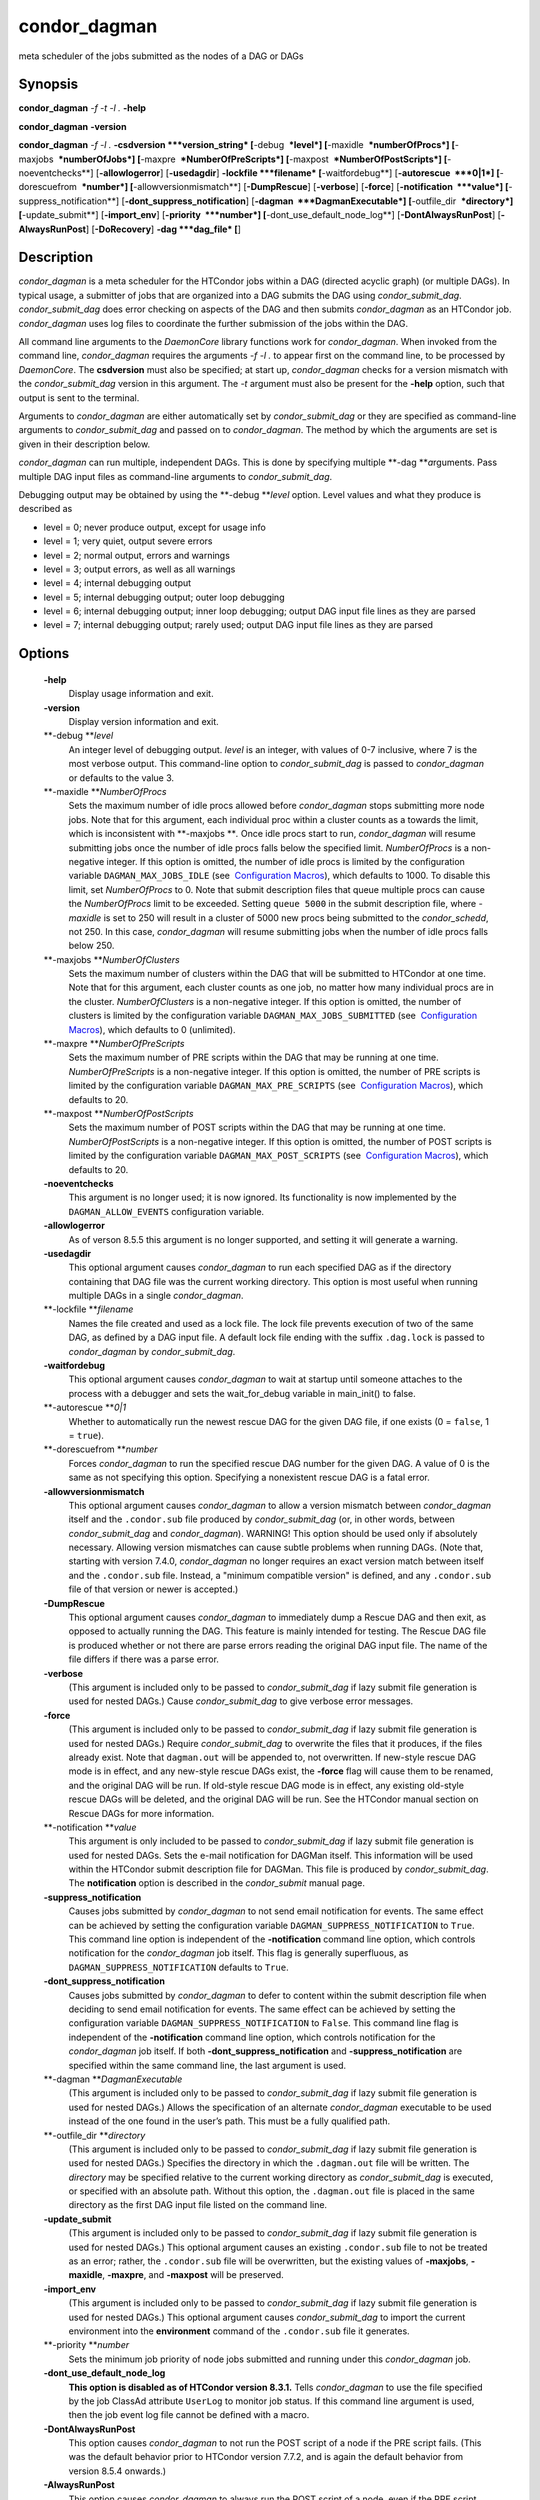       

condor\_dagman
==============

meta scheduler of the jobs submitted as the nodes of a DAG or DAGs

Synopsis
--------

**condor\_dagman** *-f* *-t* *-l .* **-help**

**condor\_dagman** **-version**

**condor\_dagman** *-f* *-l .* **-csdversion **\ *version\_string*
[**-debug  **\ *level*] [**-maxidle  **\ *numberOfProcs*]
[**-maxjobs  **\ *numberOfJobs*] [**-maxpre  **\ *NumberOfPreScripts*]
[**-maxpost  **\ *NumberOfPostScripts*] [**-noeventchecks**\ ]
[**-allowlogerror**\ ] [**-usedagdir**\ ] **-lockfile **\ *filename*
[**-waitfordebug**\ ] [**-autorescue  **\ *0\|1*]
[**-dorescuefrom  **\ *number*] [**-allowversionmismatch**\ ]
[**-DumpRescue**\ ] [**-verbose**\ ] [**-force**\ ]
[**-notification  **\ *value*] [**-suppress\_notification**\ ]
[**-dont\_suppress\_notification**\ ]
[**-dagman  **\ *DagmanExecutable*] [**-outfile\_dir  **\ *directory*]
[**-update\_submit**\ ] [**-import\_env**\ ] [**-priority  **\ *number*]
[**-dont\_use\_default\_node\_log**\ ] [**-DontAlwaysRunPost**\ ]
[**-AlwaysRunPost**\ ] [**-DoRecovery**\ ] **-dag **\ *dag\_file* [**\ ]

Description
-----------

*condor\_dagman* is a meta scheduler for the HTCondor jobs within a DAG
(directed acyclic graph) (or multiple DAGs). In typical usage, a
submitter of jobs that are organized into a DAG submits the DAG using
*condor\_submit\_dag*. *condor\_submit\_dag* does error checking on
aspects of the DAG and then submits *condor\_dagman* as an HTCondor job.
*condor\_dagman* uses log files to coordinate the further submission of
the jobs within the DAG.

All command line arguments to the *DaemonCore* library functions work
for *condor\_dagman*. When invoked from the command line,
*condor\_dagman* requires the arguments *-f -l .* to appear first on the
command line, to be processed by *DaemonCore*. The **csdversion** must
also be specified; at start up, *condor\_dagman* checks for a version
mismatch with the *condor\_submit\_dag* version in this argument. The
*-t* argument must also be present for the **-help** option, such that
output is sent to the terminal.

Arguments to *condor\_dagman* are either automatically set by
*condor\_submit\_dag* or they are specified as command-line arguments to
*condor\_submit\_dag* and passed on to *condor\_dagman*. The method by
which the arguments are set is given in their description below.

*condor\_dagman* can run multiple, independent DAGs. This is done by
specifying multiple **-dag **\ *a*\ rguments. Pass multiple DAG input
files as command-line arguments to *condor\_submit\_dag*.

Debugging output may be obtained by using the **-debug **\ *level*
option. Level values and what they produce is described as

-  level = 0; never produce output, except for usage info
-  level = 1; very quiet, output severe errors
-  level = 2; normal output, errors and warnings
-  level = 3; output errors, as well as all warnings
-  level = 4; internal debugging output
-  level = 5; internal debugging output; outer loop debugging
-  level = 6; internal debugging output; inner loop debugging; output
   DAG input file lines as they are parsed
-  level = 7; internal debugging output; rarely used; output DAG input
   file lines as they are parsed

Options
-------

 **-help**
    Display usage information and exit.
 **-version**
    Display version information and exit.
 **-debug **\ *level*
    An integer level of debugging output. *level* is an integer, with
    values of 0-7 inclusive, where 7 is the most verbose output. This
    command-line option to *condor\_submit\_dag* is passed to
    *condor\_dagman* or defaults to the value 3.
 **-maxidle **\ *NumberOfProcs*
    Sets the maximum number of idle procs allowed before
    *condor\_dagman* stops submitting more node jobs. Note that for this
    argument, each individual proc within a cluster counts as a towards
    the limit, which is inconsistent with **-maxjobs **\ *.* Once idle
    procs start to run, *condor\_dagman* will resume submitting jobs
    once the number of idle procs falls below the specified limit.
    *NumberOfProcs* is a non-negative integer. If this option is
    omitted, the number of idle procs is limited by the configuration
    variable ``DAGMAN_MAX_JOBS_IDLE`` (see  `Configuration
    Macros <../admin-manual/configuration-macros.html>`__), which
    defaults to 1000. To disable this limit, set *NumberOfProcs* to 0.
    Note that submit description files that queue multiple procs can
    cause the *NumberOfProcs* limit to be exceeded. Setting
    ``queue 5000`` in the submit description file, where *-maxidle* is
    set to 250 will result in a cluster of 5000 new procs being
    submitted to the *condor\_schedd*, not 250. In this case,
    *condor\_dagman* will resume submitting jobs when the number of idle
    procs falls below 250.
 **-maxjobs **\ *NumberOfClusters*
    Sets the maximum number of clusters within the DAG that will be
    submitted to HTCondor at one time. Note that for this argument, each
    cluster counts as one job, no matter how many individual procs are
    in the cluster. *NumberOfClusters* is a non-negative integer. If
    this option is omitted, the number of clusters is limited by the
    configuration variable ``DAGMAN_MAX_JOBS_SUBMITTED`` (see
     `Configuration
    Macros <../admin-manual/configuration-macros.html>`__), which
    defaults to 0 (unlimited).
 **-maxpre **\ *NumberOfPreScripts*
    Sets the maximum number of PRE scripts within the DAG that may be
    running at one time. *NumberOfPreScripts* is a non-negative integer.
    If this option is omitted, the number of PRE scripts is limited by
    the configuration variable ``DAGMAN_MAX_PRE_SCRIPTS`` (see
     `Configuration
    Macros <../admin-manual/configuration-macros.html>`__), which
    defaults to 20.
 **-maxpost **\ *NumberOfPostScripts*
    Sets the maximum number of POST scripts within the DAG that may be
    running at one time. *NumberOfPostScripts* is a non-negative
    integer. If this option is omitted, the number of POST scripts is
    limited by the configuration variable ``DAGMAN_MAX_POST_SCRIPTS``
    (see  `Configuration
    Macros <../admin-manual/configuration-macros.html>`__), which
    defaults to 20.
 **-noeventchecks**
    This argument is no longer used; it is now ignored. Its
    functionality is now implemented by the ``DAGMAN_ALLOW_EVENTS``
    configuration variable.
 **-allowlogerror**
    As of verson 8.5.5 this argument is no longer supported, and setting
    it will generate a warning.
 **-usedagdir**
    This optional argument causes *condor\_dagman* to run each specified
    DAG as if the directory containing that DAG file was the current
    working directory. This option is most useful when running multiple
    DAGs in a single *condor\_dagman*.
 **-lockfile **\ *filename*
    Names the file created and used as a lock file. The lock file
    prevents execution of two of the same DAG, as defined by a DAG input
    file. A default lock file ending with the suffix ``.dag.lock`` is
    passed to *condor\_dagman* by *condor\_submit\_dag*.
 **-waitfordebug**
    This optional argument causes *condor\_dagman* to wait at startup
    until someone attaches to the process with a debugger and sets the
    wait\_for\_debug variable in main\_init() to false.
 **-autorescue **\ *0\|1*
    Whether to automatically run the newest rescue DAG for the given DAG
    file, if one exists (0 = ``false``, 1 = ``true``).
 **-dorescuefrom **\ *number*
    Forces *condor\_dagman* to run the specified rescue DAG number for
    the given DAG. A value of 0 is the same as not specifying this
    option. Specifying a nonexistent rescue DAG is a fatal error.
 **-allowversionmismatch**
    This optional argument causes *condor\_dagman* to allow a version
    mismatch between *condor\_dagman* itself and the ``.condor.sub``
    file produced by *condor\_submit\_dag* (or, in other words, between
    *condor\_submit\_dag* and *condor\_dagman*). WARNING! This option
    should be used only if absolutely necessary. Allowing version
    mismatches can cause subtle problems when running DAGs. (Note that,
    starting with version 7.4.0, *condor\_dagman* no longer requires an
    exact version match between itself and the ``.condor.sub`` file.
    Instead, a "minimum compatible version" is defined, and any
    ``.condor.sub`` file of that version or newer is accepted.)
 **-DumpRescue**
    This optional argument causes *condor\_dagman* to immediately dump a
    Rescue DAG and then exit, as opposed to actually running the DAG.
    This feature is mainly intended for testing. The Rescue DAG file is
    produced whether or not there are parse errors reading the original
    DAG input file. The name of the file differs if there was a parse
    error.
 **-verbose**
    (This argument is included only to be passed to
    *condor\_submit\_dag* if lazy submit file generation is used for
    nested DAGs.) Cause *condor\_submit\_dag* to give verbose error
    messages.
 **-force**
    (This argument is included only to be passed to
    *condor\_submit\_dag* if lazy submit file generation is used for
    nested DAGs.) Require *condor\_submit\_dag* to overwrite the files
    that it produces, if the files already exist. Note that
    ``dagman.out`` will be appended to, not overwritten. If new-style
    rescue DAG mode is in effect, and any new-style rescue DAGs exist,
    the **-force** flag will cause them to be renamed, and the original
    DAG will be run. If old-style rescue DAG mode is in effect, any
    existing old-style rescue DAGs will be deleted, and the original DAG
    will be run. See the HTCondor manual section on Rescue DAGs for more
    information.
 **-notification **\ *value*
    This argument is only included to be passed to *condor\_submit\_dag*
    if lazy submit file generation is used for nested DAGs. Sets the
    e-mail notification for DAGMan itself. This information will be used
    within the HTCondor submit description file for DAGMan. This file is
    produced by *condor\_submit\_dag*. The **notification** option is
    described in the *condor\_submit* manual page.
 **-suppress\_notification**
    Causes jobs submitted by *condor\_dagman* to not send email
    notification for events. The same effect can be achieved by setting
    the configuration variable ``DAGMAN_SUPPRESS_NOTIFICATION`` to
    ``True``. This command line option is independent of the
    **-notification** command line option, which controls notification
    for the *condor\_dagman* job itself. This flag is generally
    superfluous, as ``DAGMAN_SUPPRESS_NOTIFICATION`` defaults to
    ``True``.
 **-dont\_suppress\_notification**
    Causes jobs submitted by *condor\_dagman* to defer to content within
    the submit description file when deciding to send email notification
    for events. The same effect can be achieved by setting the
    configuration variable ``DAGMAN_SUPPRESS_NOTIFICATION`` to
    ``False``. This command line flag is independent of the
    **-notification** command line option, which controls notification
    for the *condor\_dagman* job itself. If both
    **-dont\_suppress\_notification** and **-suppress\_notification**
    are specified within the same command line, the last argument is
    used.
 **-dagman **\ *DagmanExecutable*
    (This argument is included only to be passed to
    *condor\_submit\_dag* if lazy submit file generation is used for
    nested DAGs.) Allows the specification of an alternate
    *condor\_dagman* executable to be used instead of the one found in
    the user’s path. This must be a fully qualified path.
 **-outfile\_dir **\ *directory*
    (This argument is included only to be passed to
    *condor\_submit\_dag* if lazy submit file generation is used for
    nested DAGs.) Specifies the directory in which the ``.dagman.out``
    file will be written. The *directory* may be specified relative to
    the current working directory as *condor\_submit\_dag* is executed,
    or specified with an absolute path. Without this option, the
    ``.dagman.out`` file is placed in the same directory as the first
    DAG input file listed on the command line.
 **-update\_submit**
    (This argument is included only to be passed to
    *condor\_submit\_dag* if lazy submit file generation is used for
    nested DAGs.) This optional argument causes an existing
    ``.condor.sub`` file to not be treated as an error; rather, the
    ``.condor.sub`` file will be overwritten, but the existing values of
    **-maxjobs**, **-maxidle**, **-maxpre**, and **-maxpost** will be
    preserved.
 **-import\_env**
    (This argument is included only to be passed to
    *condor\_submit\_dag* if lazy submit file generation is used for
    nested DAGs.) This optional argument causes *condor\_submit\_dag* to
    import the current environment into the **environment** command of
    the ``.condor.sub`` file it generates.
 **-priority **\ *number*
    Sets the minimum job priority of node jobs submitted and running
    under this *condor\_dagman* job.
 **-dont\_use\_default\_node\_log**
    **This option is disabled as of HTCondor version 8.3.1.** Tells
    *condor\_dagman* to use the file specified by the job ClassAd
    attribute ``UserLog`` to monitor job status. If this command line
    argument is used, then the job event log file cannot be defined with
    a macro.
 **-DontAlwaysRunPost**
    This option causes *condor\_dagman* to not run the POST script of a
    node if the PRE script fails. (This was the default behavior prior
    to HTCondor version 7.7.2, and is again the default behavior from
    version 8.5.4 onwards.)
 **-AlwaysRunPost**
    This option causes *condor\_dagman* to always run the POST script of
    a node, even if the PRE script fails. (This was the default behavior
    for HTCondor version 7.7.2 through version 8.5.3.)
 **-DoRecovery**
    Causes *condor\_dagman* to start in recovery mode. This means that
    it reads the relevant job user log(s) and catches up to the given
    DAG’s previous state before submitting any new jobs.
 **-dag **\ *filename*
    *filename* is the name of the DAG input file that is set as an
    argument to *condor\_submit\_dag*, and passed to *condor\_dagman*.

Exit Status
-----------

*condor\_dagman* will exit with a status value of 0 (zero) upon success,
and it will exit with the value 1 (one) upon failure.

Examples
--------

*condor\_dagman* is normally not run directly, but submitted as an
HTCondor job by running condor\_submit\_dag. See the condor\_submit\_dag
manual page \ `condor\_submitdag <../man-pages/condor_submitdag.html>`__
for examples.

Author
------

Center for High Throughput Computing, University of Wisconsin–Madison

Copyright
---------

Copyright © 1990-2019 Center for High Throughput Computing, Computer
Sciences Department, University of Wisconsin-Madison, Madison, WI. All
Rights Reserved. Licensed under the Apache License, Version 2.0.

      
